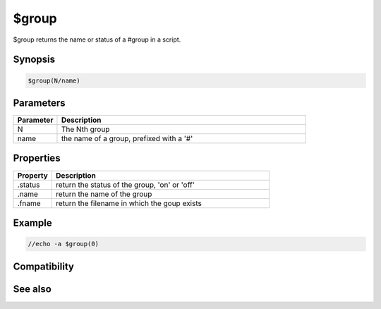 $group
======

$group returns the name or status of a #group in a script.

Synopsis
--------

.. code:: text

    $group(N/name)

Parameters
----------

.. list-table::
    :widths: 15 85
    :header-rows: 1

    * - Parameter
      - Description
    * - N
      - The Nth group
    * - name
      - the name of a group, prefixed with a '#'

Properties
----------

.. list-table::
    :widths: 15 85
    :header-rows: 1

    * - Property
      - Description
    * - .status
      - return the status of the group, 'on' or 'off'
    * - .name
      - return the name of the group
    * - .fname
      - return the filename in which the goup exists

Example
-------

.. code:: text

    //echo -a $group(0)

Compatibility
-------------

.. compatibility:: 5.0

See also
--------

.. hlist::
    :columns: 4

    * :doc:`/groups </commands/groups>`


